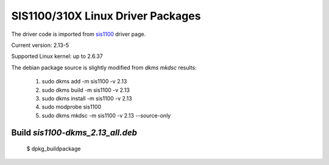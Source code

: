 SIS1100/310X Linux Driver Packages
==================================

The driver code is imported from sis1100_ driver page.

.. _sis1100: http://www.struck.de/linux1100.htm

Current version: 2.13-5

Supported Linux kernel: up to 2.6.37

The debian package source is slightly modified from `dkms mkdsc` results:

  1. sudo dkms add -m sis1100 -v 2.13
  2. sudo dkms build -m sis1100 -v 2.13
  3. sudo dkms install -m sis1100 -v 2.13
  4. sudo modprobe sis1100
  5. sudo dkms mkdsc -m sis1100 -v 2.13 --source-only


Build `sis1100-dkms_2.13_all.deb`
---------------------------------

  $ dpkg_buildpackage


